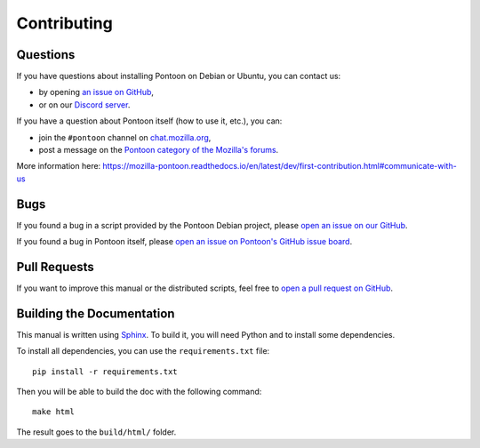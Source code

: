 Contributing
============

Questions
---------

If you have questions about installing Pontoon on Debian or Ubuntu, you can contact us:

* by opening `an issue on GitHub <https://github.com/wanadev/pontoon-debian/issues>`__,
* or on our `Discord server <https://discord.gg/BmUkEdMuFp>`__.

If you have a question about Pontoon itself (how to use it, etc.), you can:

* join the ``#pontoon`` channel on `chat.mozilla.org <https://chat.mozilla.org/>`__,
* post a message on the `Pontoon category of the Mozilla's forums <https://discourse.mozilla.org/c/pontoon/258>`__.

More information here: https://mozilla-pontoon.readthedocs.io/en/latest/dev/first-contribution.html#communicate-with-us


Bugs
----

If you found a bug in a script provided by the Pontoon Debian project, please `open an issue on our GitHub <https://github.com/wanadev/pontoon-debian/issues>`__.

If you found a bug in Pontoon itself, please `open an issue on Pontoon's GitHub issue board <https://github.com/mozilla/pontoon/issues>`__.


Pull Requests
-------------

If you want to improve this manual or the distributed scripts, feel free to `open a pull request on GitHub <https://github.com/wanadev/pontoon-debian/pulls>`__.


Building the Documentation
--------------------------

This manual is written using `Sphinx <https://www.sphinx-doc.org/en/master/>`__. To build it, you will need Python and to install some dependencies.

To install all dependencies, you can use the ``requirements.txt`` file::

    pip install -r requirements.txt

Then you will be able to build the doc with the following command::

    make html

The result goes to the ``build/html/`` folder.
